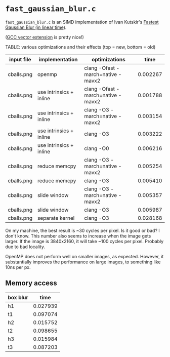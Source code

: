 * =fast_gaussian_blur.c=

=fast_gaussian_blur.c= is an SIMD implementation of Ivan Kutskir's
[[https://blog.ivank.net/fastest-gaussian-blur.html][Fastest Gaussian Blur (in linear time)]].

([[https://gcc.gnu.org/onlinedocs/gcc/Vector-Extensions.html][GCC vector extension]] is pretty nice!)

TABLE: various optimizations and their effects (top = new, bottom = old)

| input file | implementation          | optimizations                     |     time |
|------------+-------------------------+-----------------------------------+----------|
| cballs.png | openmp                  | clang -Ofast -march=native -mavx2 | 0.002267 |
| cballs.png | use intrinsics + inline | clang -Ofast -march=native -mavx2 | 0.001788 |
| cballs.png | use intrinsics + inline | clang -O3 -march=native -mavx2    | 0.003154 |
| cballs.png | use intrinsics + inline | clang -O3                         | 0.003222 |
| cballs.png | use intrinsics + inline | clang -O0                         | 0.006216 |
| cballs.png | reduce memcpy           | clang -O3 -march=native -mavx2    | 0.005254 |
| cballs.png | reduce memcpy           | clang -O3                         | 0.005410 |
| cballs.png | slide window            | clang -O3 -march=native -mavx2    | 0.005357 |
| cballs.png | slide window            | clang -O3                         | 0.005987 |
| cballs.png | separate kernel         | clang -O3                         | 0.028168 |

On my machine, the best result is ~30 cycles per pixel. Is it good or
bad?  I don't know.  This number also seems to increase when the image
gets larger.  If the image is 3840x2160, it will take ~100 cycles per
pixel.  Probably due to bad locality.

OpenMP does not perform well on smaller images, as expected.  However,
it substantially improves the performance on large images, to
something like 10ns per px.

** Memory access

| box blur |     time |
|----------+----------|
| h1       | 0.027939 |
| t1       | 0.097074 |
| h2       | 0.015752 |
| t2       | 0.098655 |
| h3       | 0.015984 |
| t3       | 0.087203 |

